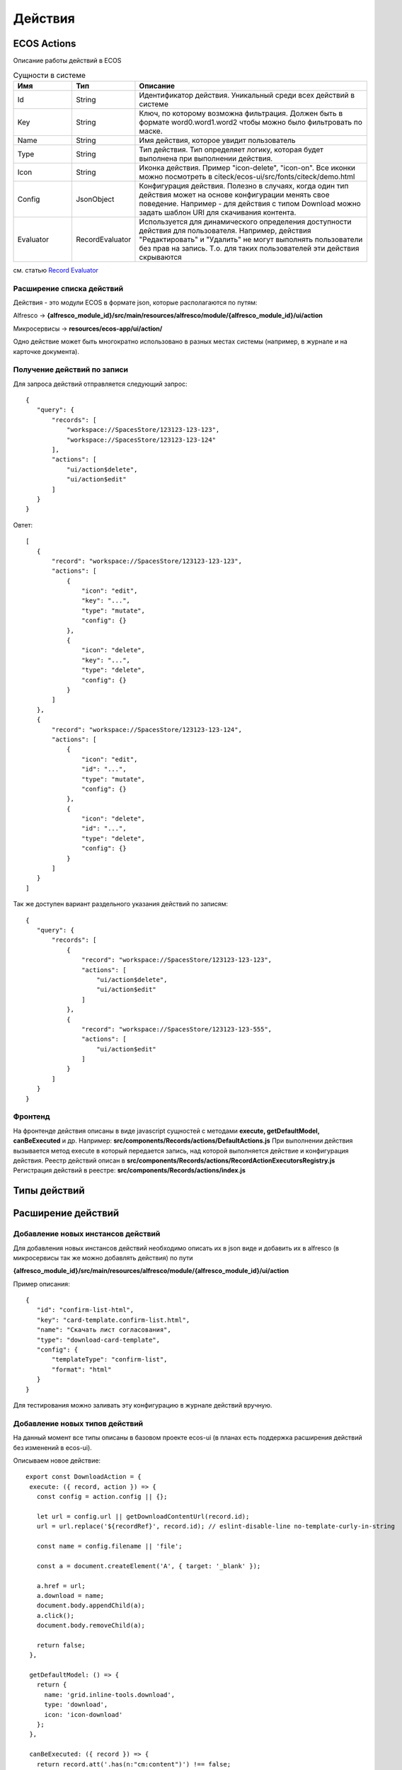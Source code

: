 ============
**Действия**
============

ECOS Actions
------------
Описание работы действий в ECOS

.. list-table:: Сущности в системе
      :widths: 10 10 40
      :header-rows: 1

      * - Имя
        - Тип
        - Описание
      * - Id
        - String
        - Идентификатор действия. Уникальный среди всех действий в системе
      * - Key
        - String
        - Ключ, по которому возможна фильтрация. Должен быть в формате word0.word1.word2 чтобы можно было фильтровать по маске.
      * - Name
        - String
        - Имя действия, которое увидит пользователь
      * - Type 
        - String
        - Тип действия. Тип определяет логику, которая будет выполнена при выполнении действия.
      * - Icon
        - String
        - Иконка действия. Пример "icon-delete", "icon-on". Все иконки можно посмотреть в citeck/ecos-ui/src/fonts/citeck/demo.html
      * - Config
        - JsonObject
        - Конфигурация действия. Полезно в случаях, когда один тип действия может на основе конфигурации менять свое поведение. Например - для действия с типом Download можно задать шаблон URI для скачивания контента.
      * - Evaluator
        - RecordEvaluator
        - Используется для динамического определения доступности действия для пользователя. Например, действия "Редактировать" и "Удалить" не могут выполнять пользователи без прав на запись. Т.о. для таких пользователей эти действия скрываются

см. статью `Record Evaluator <https://citeck.atlassian.net/wiki/spaces/knowledgebase/pages/1103790162/Record+Evaluator>`_

Расширение списка действий
~~~~~~~~~~~~~~~~~~~~~~~~~~

Действия - это модули ECOS в формате json, которые располагаются по путям:

Alfresco → **{alfresco_module_id}/src/main/resources/alfresco/module/{alfresco_module_id}/ui/action**

Микросервисы → **resources/ecos-app/ui/action/**

Одно действие может быть многократно использовано в разных местах системы (например, в журнале и на карточке документа).

Получение действий по записи
~~~~~~~~~~~~~~~~~~~~~~~~~~~~
Для запроса действий отправляется следующий запрос::

 {
    "query": {
        "records": [
            "workspace://SpacesStore/123123-123-123",
            "workspace://SpacesStore/123123-123-124"
        ],
        "actions": [
            "ui/action$delete",
            "ui/action$edit"
        ]
    }
 }

Овтет::

 [
    { 
        "record": "workspace://SpacesStore/123123-123-123",
        "actions": [
            {
                "icon": "edit",
                "key": "...",
                "type": "mutate",
                "config": {}
            },
            {
                "icon": "delete",
                "key": "...",
                "type": "delete",
                "config": {}
            }
        ]
    },
    { 
        "record": "workspace://SpacesStore/123123-123-124",
        "actions": [
            {
                "icon": "edit",
                "id": "...",
                "type": "mutate",
                "config": {}
            },
            {
                "icon": "delete",
                "id": "...",
                "type": "delete",
                "config": {}
            }
        ]
    }
 ]

Так же доступен вариант раздельного указания действий по записям::

 {
    "query": {
        "records": [
            {
                "record": "workspace://SpacesStore/123123-123-123",
                "actions": [
                    "ui/action$delete",
                    "ui/action$edit"
                ]
            },
            {
                "record": "workspace://SpacesStore/123123-123-555",
                "actions": [
                    "ui/action$edit"
                ]
            }
        ]
    }
 }

Фронтенд
~~~~~~~~

На фронтенде действия описаны в виде javascript сущностей с методами
**execute, getDefaultModel, canBeExecuted** и др.
Например: **src/components/Records/actions/DefaultActions.js**
При выполнении действия вызывается метод execute в который передается запись, над которой выполняется действие и конфигурация действия.
Реестр действий описан в **src/components/Records/actions/RecordActionExecutorsRegistry.js**
Регистрация действий в реестре: **src/components/Records/actions/index.js**

Типы действий
-------------


Расширение действий
-------------------

Добавление новых инстансов действий
~~~~~~~~~~~~~~~~~~~~~~~~~~~~~~~~~~~~~
Для добавления новых инстансов действий необходимо описать их в json виде и добавить их в alfresco (в микросервисы так же можно добавлять действия) по пути

**{alfresco_module_id}/src/main/resources/alfresco/module/{alfresco_module_id}/ui/action**

Пример описания::

 {
    "id": "confirm-list-html",
    "key": "card-template.confirm-list.html",
    "name": "Скачать лист согласования",
    "type": "download-card-template",
    "config": {
        "templateType": "confirm-list",
        "format": "html"
    }
 }

Для тестирования можно заливать эту конфигурацию в журнале действий вручную.

Добавление новых типов действий
~~~~~~~~~~~~~~~~~~~~~~~~~~~~~~~
На данный момент все типы описаны в базовом проекте ecos-ui (в планах есть поддержка расширения действий без изменений в ecos-ui).

Описываем новое действие::

 export const DownloadAction = {
  execute: ({ record, action }) => {
    const config = action.config || {};

    let url = config.url || getDownloadContentUrl(record.id);
    url = url.replace('${recordRef}', record.id); // eslint-disable-line no-template-curly-in-string

    const name = config.filename || 'file';

    const a = document.createElement('A', { target: '_blank' });

    a.href = url;
    a.download = name;
    document.body.appendChild(a);
    a.click();
    document.body.removeChild(a);

    return false;
  },

  getDefaultModel: () => {
    return {
      name: 'grid.inline-tools.download',
      type: 'download',
      icon: 'icon-download'
    };
  },

  canBeExecuted: ({ record }) => {
    return record.att('.has(n:"cm:content")') !== false;
  }
 };

Зарегистрировать новый тип::

 import Registry from './RecordActionExecutorsRegistry';
 import { DownloadAction } from './DefaultActions';

 Registry.addExecutors({
  download: DownloadAction,
 });

Настройки списка действий
-------------------------
Настройка действий на dashboard
~~~~~~~~~~~~~~~~~~~~~~~~~~~~~~~
Настройка действий на dashboard осуществляется в журнале типов кейсов, который располагается в системных журналах:

.. image:: _static/Action_settings.png
       :scale: 70 %
       :align: center


Настройка действий в журналах
~~~~~~~~~~~~~~~~~~~~~~~~~~~~~
Действия в журнале описываются в разделе actions перед headers и содержат ссылки на те же действия, что и в типах. Если действия не описаны, то используется список действий по умолчанию:

ui/action$content-download
ui/action$edit
ui/action$delete
ui/action$view-dashboard
ui/action$view-dashboard-in-background

Примеры настроек действий::

 <journal id="ecos-sync">
    <datasource>integrations/sync</datasource>
    <create>
        <variant title="Alfresco Records">
            <recordRef>integrations/sync@alfrecords</recordRef>
            <attribute name="type">alfrecords</attribute>
        </variant>
    </create>
    <actions>
        <action ref="ui/action$ecos-module-download" />
        <action ref="ui/action$delete" />
        <action ref="ui/action$edit" />
    </actions>
    <headers>
        <header key="module_id" default="true"/>
        <header key="name" default="true"/>
        <header key="type" default="true"/>
        <header key="syncDate" default="true"/>
        <header key="enabled" default="true"/>
    </headers>
 </journal>
-------------------------

Настройка действия, которое активно для записей с определенным mimetype контента
::

 {
    "id": "edit-in-onlyoffice",
    "key": "edit.onlyoffice",
    "name": "Редактировать Документ",
    "type": "open-url", // тип действия должен соответствовать типу на UI
    "config": {
        "url": "/share/page/onlyoffice-edit?nodeRef=${recordRef}&new="
    },
    "evaluator": {
        "type": "predicate", // Тип evaluator'а для фильтрации действий
        "config": {
            "predicate": {
                "t": "in",
                "att": "_content.mimetype?str", // атрибут, который мы проверяем
                "val": [ //значения, на которые мы проверяем
                    "application/vnd.openxmlformats-officedocument.wordprocessingml.document",
                    "application/vnd.openxmlformats-officedocument.spreadsheetml.sheet",
                    "application/vnd.openxmlformats-officedocument.presentationml.presentation",
                    "text/plain",
                    "text/csv"
                ]
            }
        }
    }
 }

Данный конфиг достаточно положить в ecos-app/ui/action для микросервисов или в {alfresco_module_id}/src/main/resources/alfresco/module/{alfresco_module_id}/ui/action для Alfresco